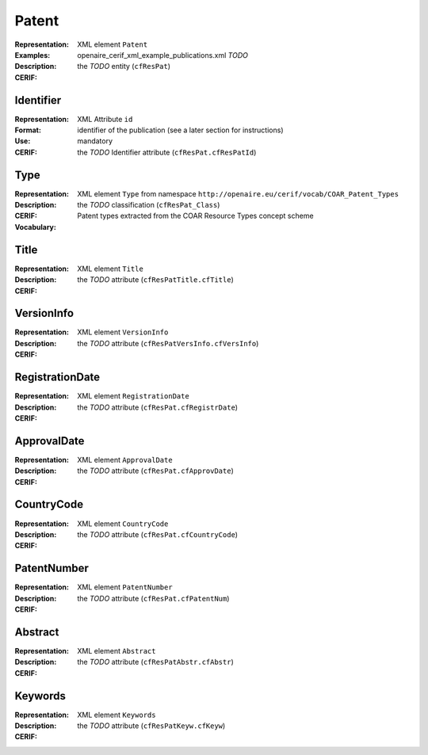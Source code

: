 .. _c:patent

Patent
======
:Representation: XML element ``Patent``
:Examples: openaire_cerif_xml_example_publications.xml *TODO*
:Description: 
:CERIF: the *TODO* entity (``cfResPat``)

Identifier
^^^^^^^^^^
:Representation: XML Attribute ``id``
:Format: identifier of the publication (see a later section for instructions)
:Use: mandatory
:CERIF: the *TODO* Identifier attribute (``cfResPat.cfResPatId``)

Type
^^^^
:Representation: XML element ``Type`` from namespace ``http://openaire.eu/cerif/vocab/COAR_Patent_Types``
:Description: 
:CERIF: the *TODO* classification (``cfResPat_Class``)
:Vocabulary: Patent types extracted from the COAR Resource Types concept scheme



Title
^^^^^
:Representation: XML element ``Title``
:Description: 
:CERIF: the *TODO* attribute (``cfResPatTitle.cfTitle``)

VersionInfo
^^^^^^^^^^^
:Representation: XML element ``VersionInfo``
:Description: 
:CERIF: the *TODO* attribute (``cfResPatVersInfo.cfVersInfo``)

RegistrationDate
^^^^^^^^^^^^^^^^
:Representation: XML element ``RegistrationDate``
:Description: 
:CERIF: the *TODO* attribute (``cfResPat.cfRegistrDate``)

ApprovalDate
^^^^^^^^^^^^
:Representation: XML element ``ApprovalDate``
:Description: 
:CERIF: the *TODO* attribute (``cfResPat.cfApprovDate``)

CountryCode
^^^^^^^^^^^
:Representation: XML element ``CountryCode``
:Description: 
:CERIF: the *TODO* attribute (``cfResPat.cfCountryCode``)

PatentNumber
^^^^^^^^^^^^
:Representation: XML element ``PatentNumber``
:Description: 
:CERIF: the *TODO* attribute (``cfResPat.cfPatentNum``)

Abstract
^^^^^^^^
:Representation: XML element ``Abstract``
:Description: 
:CERIF: the *TODO* attribute (``cfResPatAbstr.cfAbstr``)

Keywords
^^^^^^^^
:Representation: XML element ``Keywords``
:Description: 
:CERIF: the *TODO* attribute (``cfResPatKeyw.cfKeyw``)




